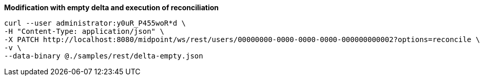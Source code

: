 :page-visibility: hidden
:page-upkeep-status: green

.*Modification with empty delta and execution of reconciliation*
[source,bash]
----
curl --user administrator:y0uR_P455woR*d \
-H "Content-Type: application/json" \
-X PATCH http://localhost:8080/midpoint/ws/rest/users/00000000-0000-0000-0000-000000000002?options=reconcile \
-v \
--data-binary @./samples/rest/delta-empty.json
----
